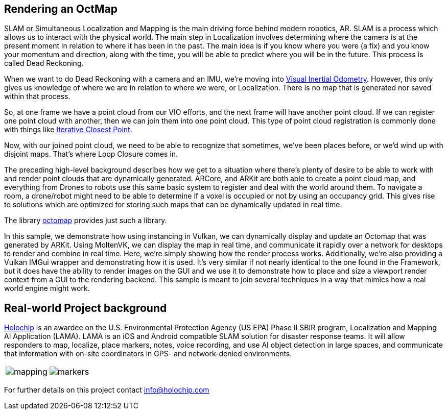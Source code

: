== Rendering an OctMap
SLAM or Simultaneous Localization and Mapping is the main driving force behind modern robotics, AR. SLAM is a process which allows us to interact with the physical world.  The main step in Localization involves determining where the camera is at the present moment in relation to where it has been in the past.  The main idea is if you know where you were (a fix) and you know your momentum and direction, along with the time, you will be able to predict where you will be in the future.  This process is called Dead Reckoning.

When we want to do Dead Reckoning with a camera and an IMU, we're moving into  https://virtualrealitypop.com/a-tectonic-shift-in-augmented-reality-c095d0c69df[Visual Inertial Odometry].  However, this only gives us knowledge of where we are in relation to where we were, or Localization.  There is no map that is generated nor saved within that process.

So, at one frame we have a point cloud from our VIO efforts, and the next frame will have another point cloud. If we can register one point cloud with another, then we can join them into one point cloud.  This type of point cloud registration is commonly done with things like https://en.wikipedia.org/wiki/Iterative_closest_point[Iterative Closest Point].

Now, with our joined point cloud, we need to be able to recognize that sometimes, we've been places before, or we'd wind up with disjoint maps. That's where Loop Closure comes in.

The preceding high-level background describes how we get to a situation where there's plenty of desire to be able to work with and render point clouds that are dynamically generated.  ARCore, and ARKit are both able to create a point cloud map, and everything from Drones to robots use this same basic system to register and deal with the world around them.  To navigate a room, a drone/robot might need to be able to determine if a voxel is occupied or not by using an occupancy grid. This gives rise to solutions which are optimized for storing such maps that can be dynamically updated in real time.

The library https://octomap.github.io/[octomap] provides just such a library.

In this sample, we demonstrate how using instancing in Vulkan, we can dynamically display and update an Octomap that was generated by ARKit.  Using MoltenVK, we can display the map in real time, and communicate it rapidly over a network for desktops to render and combine in real time.
Here, we're simply showing how the render process works.  Additionally, we're also providing a Vulkan IMGui wrapper and demonstrating how it is used.  It's very similar if not nearly identical to the one found in the Framework, but it does have the ability to render images on the GUI and we use it to demonstrate how to place and size a viewport render context from a GUI to the rendering backend. This sample is meant to join several techniques in a way that mimics how a real world engine might work.

== Real-world Project background
https://www.holochip.com[Holochip] is an awardee on the U.S. Environmental Protection Agency (US EPA) Phase II SBIR program, Localization and Mapping AI Application (LAMA). LAMA is an iOS and Android compatible SLAM solution for disaster response teams. It will allow responders to map, localize, place markers, notes, voice recording, and use AI object detection in large spaces, and communicate that information with on-site coordinators in GPS- and network-denied environments.

[cols="a,a", frame=none, grid=none]
|===
| image::./images/mapping.png[mapping]
| image::./images/markers.png[markers]
|===

For further details on this project contact mailto:info@holochip.com[]
